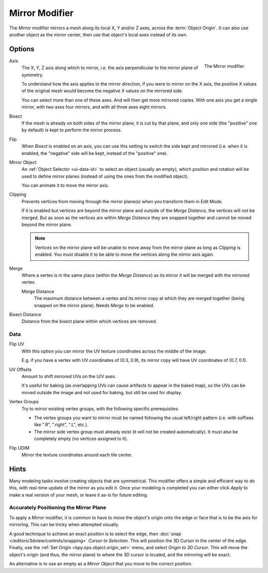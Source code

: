 .. index:: Modeling Modifiers; Mirror Modifier
.. _bpy.types.MirrorModifier:

***************
Mirror Modifier
***************

The *Mirror* modifier mirrors a mesh along its local X, Y and/or Z axes, across the :term:`Object Origin`.
It can also use another object as the mirror center, then use that object's local axes instead of its own.


Options
=======

.. figure:: /images/modeling_modifiers_generate_mirror_panel.png
   :align: right
   :width: 300px

   The Mirror modifier.

Axis
   The X, Y, Z axis along which to mirror, i.e. the axis perpendicular to the mirror plane of symmetry.

   To understand how the axis applies to the mirror direction, if you were to mirror on the X axis,
   the positive X values of the original mesh would become the negative X values on the mirrored side.

   You can select more than one of these axes. And will then get more mirrored copies.
   With one axis you get a single mirror, with two axes four mirrors, and with all three axes eight mirrors.

Bisect
   If the mesh is already on both sides of the mirror plane, it is cut by that plane,
   and only one side (the "positive" one by default) is kept to perform the mirror process.

Flip
   When *Bisect* is enabled on an axis, you can use this setting to switch the side kept and mirrored
   (i.e. when it is enabled, the "negative" side will be kept, instead of the "positive" one).

Mirror Object
   An :ref:`Object Selector <ui-data-id>` to select an object (usually an empty),
   which position and rotation will be used to define mirror planes
   (instead of using the ones from the modified object).

   You can animate it to move the mirror axis.

Clipping
   Prevents vertices from moving through the mirror plane(s) when you transform them in Edit Mode.

   If it is enabled but vertices are beyond the mirror plane and outside of the *Merge Distance*,
   the vertices will not be merged. But as soon as the vertices are within *Merge Distance*
   they are snapped together and cannot be moved beyond the mirror plane.

   .. note::

      Vertices on the mirror plane will be unable to move away from the mirror plane
      as long as *Clipping* is enabled.
      You must disable it to be able to move the vertices along the mirror axis again.

Merge
   Where a vertex is in the same place (within the *Merge Distance*) as its mirror
   it will be merged with the mirrored vertex.

   Merge Distance
      The maximum distance between a vertex and its mirror copy at which they are merged together
      (being snapped on the mirror plane). Needs *Merge* to be enabled.

Bisect Distance
   Distance from the bisect plane within which vertices are removed.


Data
----

Flip UV
   With this option you can mirror the UV texture coordinates across the middle of the image.

   E.g. if you have a vertex with UV coordinates of (0.3, 0.9),
   its mirror copy will have UV coordinates of (0.7, 0.1).

UV Offsets
   Amount to shift mirrored UVs on the U/V axes.

   It's useful for baking (as overlapping UVs can cause artifacts to appear in the baked map),
   so the UVs can be moved outside the image and not used for baking, but still be used for display.

Vertex Groups
   Try to mirror existing vertex groups, with the following specific prerequisites:

   - The vertex groups you want to mirror must be named following the usual left/right pattern
     (i.e. with suffixes like ".R", ".right", ".L", etc.).
   - The mirror side vertex group must already exist (it will not be created automatically).
     It must also be completely empty (no vertices assigned to it).

Flip UDIM
   Mirror the texture coordinates around each tile center.


Hints
=====

Many modeling tasks involve creating objects that are symmetrical.
This modifier offers a simple and efficient way to do this, with real-time update of the mirror as you edit it.
Once your modeling is completed you can either click *Apply* to make a real version of your mesh,
or leave it as-is for future editing.


Accurately Positioning the Mirror Plane
---------------------------------------

To apply a *Mirror* modifier, it is common to have to move the object's origin onto
the edge or face that is to be the axis for mirroring.
This can be tricky when attempted visually.

A good technique to achieve an exact position is
to select the edge, then :doc:`snap </editors/3dview/controls/snapping>` *Cursor to Selection*.
This will position the 3D Cursor in the center of the edge.
Finally, use the :ref:`Set Origin <bpy.ops.object.origin_set>` menu, and select *Origin to 3D Cursor*.
This will move the object's origin (and thus, the mirror plane) to where the 3D cursor is located,
and the mirroring will be exact.

An alternative is to use an empty as a *Mirror Object* that you move to the correct position.
